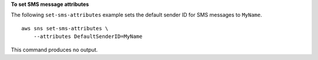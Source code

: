**To set SMS message attributes**

The following ``set-sms-attributes`` example sets the default sender ID for SMS messages to ``MyName``. ::

    aws sns set-sms-attributes \
        --attributes DefaultSenderID=MyName

This command produces no output.
